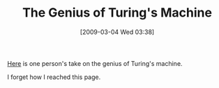 #+POSTID: 2019
#+DATE: [2009-03-04 Wed 03:38]
#+OPTIONS: toc:nil num:nil todo:nil pri:nil tags:nil ^:nil TeX:nil
#+CATEGORY: Link
#+TAGS: Computer Science
#+TITLE: The Genius of Turing's Machine

[[http://syntax.wikidot.com/blog:11][Here]] is one person's take on the genius of Turing's machine.

I forget how I reached this page.



